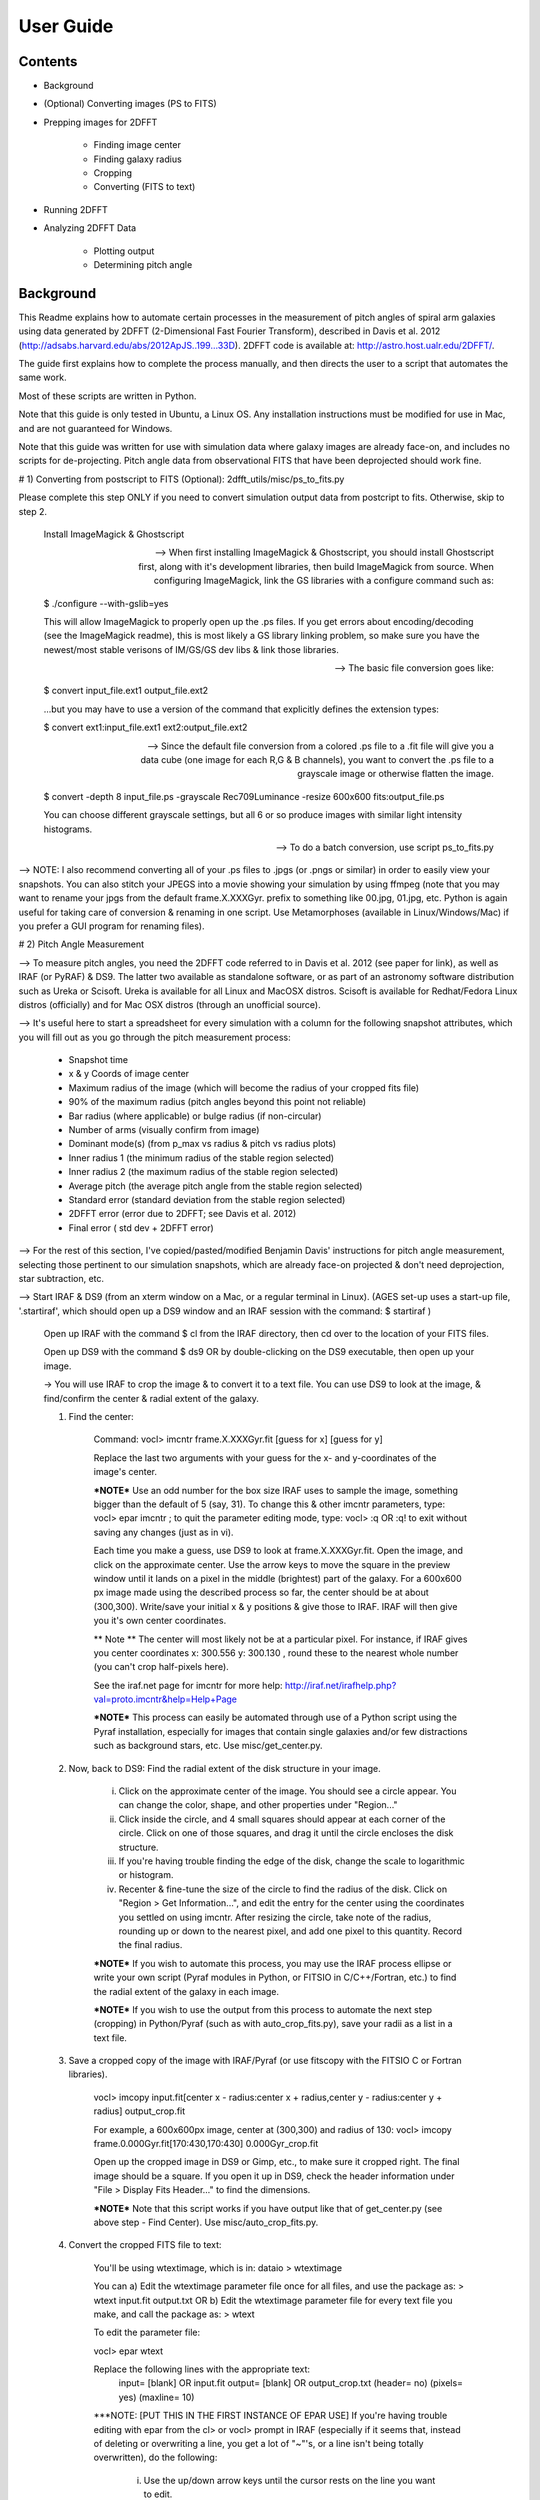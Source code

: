 **********
User Guide
**********

Contents
========

* Background

* (Optional) Converting images (PS to FITS)

* Prepping images for 2DFFT

	* Finding image center
	* Finding galaxy radius
	* Cropping
	* Converting (FITS to text)

* Running 2DFFT

* Analyzing 2DFFT Data

	* Plotting output
	* Determining pitch angle


Background
==========


This Readme explains how to automate certain processes in the measurement of pitch angles of spiral arm galaxies using data generated by 2DFFT (2-Dimensional Fast Fourier Transform), described in Davis et al. 2012 (http://adsabs.harvard.edu/abs/2012ApJS..199...33D).  2DFFT code is available at: http://astro.host.ualr.edu/2DFFT/.

The guide first explains how to complete the process manually, and then directs the user to a script that automates the same work.

Most of these scripts are written in Python.

Note that this guide is only tested in Ubuntu, a Linux OS.  Any installation instructions must be modified for use in Mac, and are not guaranteed for Windows.

Note that this guide was written for use with simulation data where galaxy images are already face-on, and includes no scripts for de-projecting.  Pitch angle data from observational FITS that have been deprojected should work fine.


# 1) Converting from postscript to FITS (Optional): 2dfft_utils/misc/ps_to_fits.py

Please complete this step ONLY if you need to convert simulation output data from postcript to fits.  Otherwise, skip to step 2.


	Install ImageMagick & Ghostscript

	--> When first installing ImageMagick & Ghostscript, you should install Ghostscript first, along with it's development libraries, then build ImageMagick from source.  When configuring ImageMagick, link the GS libraries with a configure command such as:

	$ ./configure --with-gslib=yes

	This will allow ImageMagick to properly open up the .ps files.  If you get errors about encoding/decoding (see the ImageMagick readme), this is most likely a GS library linking problem, so make sure you have the newest/most stable verisons of IM/GS/GS dev libs & link those libraries.

	--> The basic file conversion goes like:

	$ convert input_file.ext1 output_file.ext2

	...but you may have to use a version of the command that explicitly defines the extension types:

	$ convert ext1:input_file.ext1 ext2:output_file.ext2

	--> Since the default file conversion from a colored .ps file to a .fit file will give you a data cube (one image for each R,G & B channels), you want to convert the .ps file to a grayscale image or otherwise flatten the image.

	$ convert -depth 8 input_file.ps -grayscale Rec709Luminance -resize 600x600 fits:output_file.ps

	You can choose different grayscale settings, but all 6 or so produce images with similar light intensity histograms.

	--> To do a batch conversion, use script ps_to_fits.py



--> NOTE: I also recommend converting all of your .ps files to .jpgs (or .pngs or similar) in order to easily view your snapshots.  You can also stitch your JPEGS into a movie showing your simulation by using ffmpeg (note that you may want to rename your jpgs from the default frame.X.XXXGyr. prefix to something like 00.jpg, 01.jpg, etc.  Python is again useful for taking care of conversion & renaming in one script.  Use Metamorphoses (available in Linux/Windows/Mac) if you prefer a GUI program for renaming files).



# 2) Pitch Angle Measurement

--> To measure pitch angles, you need the 2DFFT code referred to in Davis et al. 2012 (see paper for link), as well as IRAF (or PyRAF) & DS9.  The latter two available as standalone software, or as part of an astronomy software distribution such as Ureka or Scisoft.  Ureka is available for all Linux and MacOSX distros. Scisoft is available for Redhat/Fedora Linux distros (officially) and for Mac OSX distros (through an unofficial source).

--> It's useful here to start a spreadsheet for every simulation with a column for the following snapshot attributes, which you will fill out as you go through the pitch measurement process:

	- Snapshot time
	- x & y Coords of image center
	- Maximum radius of the image (which will become the radius of your cropped fits file)
	- 90% of the maximum radius (pitch angles beyond this point not reliable)
	- Bar radius (where applicable) or bulge radius (if non-circular)
	- Number of arms (visually confirm from image)
	- Dominant mode(s) (from p_max vs radius & pitch vs radius plots)
	- Inner radius 1 (the minimum radius of the stable region selected)
	- Inner radius 2 (the maximum radius of the stable region selected)
	- Average pitch	(the average pitch angle from the stable region selected)
	- Standard error (standard deviation from the stable region selected)
	- 2DFFT error (error due to 2DFFT; see Davis et al. 2012)
	- Final error ( std dev + 2DFFT error)


--> For the rest of this section, I've copied/pasted/modified Benjamin Davis' instructions for pitch angle measurement, selecting those pertinent to our simulation snapshots, which are already face-on projected & don't need deprojection, star subtraction, etc.


--> Start IRAF & DS9 (from an xterm window on a Mac, or a regular terminal in Linux).  (AGES set-up uses a start-up file, '.startiraf', which should open up a DS9 window and an IRAF session with the command: $ startiraf )

	Open up IRAF with the command 	$ cl 	from the IRAF directory, then cd over to the location of your FITS files.

	Open up DS9 with the command 	$ ds9 	OR by double-clicking on the DS9 executable, then open up your image.

	-> You will use IRAF to crop the image & to convert it to a text file. You can use DS9 to look at the image, & find/confirm the center & radial extent of the galaxy.

	1) Find the center:

		Command: vocl> imcntr frame.X.XXXGyr.fit [guess for x] [guess for y]

		Replace the last two arguments with your guess for the x- and y-coordinates of the image's center.

		***NOTE*** Use an odd number for the box size IRAF uses to sample the image, something bigger than the default of 5 (say, 31).  To change this & other imcntr parameters, type: vocl> epar imcntr ; to quit the parameter editing mode, type: vocl> :q 	OR 	:q! 	to exit without saving any changes (just as in vi).

		Each time you make a guess, use DS9 to look at frame.X.XXXGyr.fit. Open the image, and click on the approximate center.  Use the arrow keys to move the square in the preview window until it lands on a pixel in the middle (brightest) part of the galaxy.  For a 600x600 px image made using the described process so far, the center should be at about (300,300).  Write/save your initial x & y positions & give those to IRAF.  IRAF will then give you it's own center coordinates.

		** Note ** The center will most likely not be at a particular pixel. For instance, if IRAF gives you center coordinates x: 300.556  y: 300.130 , round these to the nearest whole number (you can't crop half-pixels here).

		See the iraf.net page for imcntr for more help: http://iraf.net/irafhelp.php?val=proto.imcntr&help=Help+Page

		***NOTE***
		This process can easily be automated through use of a Python script using the Pyraf installation, especially for images that contain single galaxies and/or few distractions such as background stars, etc. Use misc/get_center.py.



	2) Now, back to DS9: Find the radial extent of the disk structure in your image.

		i) Click on the approximate center of the image.  You should see a circle appear.  You can change the color, shape, and other properties under "Region..."
		ii) Click inside the circle, and 4 small squares should appear at each corner of the circle.  Click on one of those squares, and drag it until the circle encloses the disk structure.
		iii) If you're having trouble finding the edge of the disk, change the scale to logarithmic or histogram.
		iv) Recenter & fine-tune the size of the circle to find the radius of the disk.  Click on "Region > Get Information...", and edit the entry for the center using the coordinates you settled on using imcntr.  After resizing the circle, take note of the radius, rounding up or down to the nearest pixel, and add one pixel to this quantity.  Record the final radius.

		***NOTE*** If you wish to automate this process, you may use the IRAF process ellipse or write your own script (Pyraf modules in Python, or FITSIO in C/C++/Fortran, etc.) to find the radial extent of the galaxy in each image.

		***NOTE*** If you wish to use the output from this process to automate the next step (cropping) in Python/Pyraf (such as with auto_crop_fits.py), save your radii as a list in a text file.


	3) Save a cropped copy of the image with IRAF/Pyraf (or use fitscopy with the FITSIO C or Fortran libraries).

		vocl> imcopy input.fit[center x - radius:center x + radius,center y - radius:center y + radius] output_crop.fit

		For example, a 600x600px image, center at (300,300) and radius of 130: vocl> imcopy frame.0.000Gyr.fit[170:430,170:430] 0.000Gyr_crop.fit

		Open up the cropped image in DS9 or Gimp, etc., to make sure it cropped right.  The final image should be a square. If you open it up in DS9, check the header information under "File > Display Fits Header..." to find the dimensions.

		***NOTE*** Note that this script works if you have output like that of get_center.py (see above step - Find Center).  Use misc/auto_crop_fits.py.



	4) Convert the cropped FITS file to text:

		You'll be using wtextimage, which is in: dataio > wtextimage

		You can a) Edit the wtextimage parameter file once for all files, and use the package as: > wtext input.fit output.txt OR b) Edit the wtextimage parameter file for every text file you make, and call the package as: > wtext

		To edit the parameter file:

		vocl> epar wtext

		Replace the following lines with the appropriate text:
			input=		[blank] OR input.fit
			output= 	[blank] OR output_crop.txt
			(header= 				 no)
			(pixels= 				yes)
			(maxline= 				 10)

		***NOTE: [PUT THIS IN THE FIRST INSTANCE OF EPAR USE] If you're having trouble editing with epar from the cl> or vocl> prompt in IRAF (especially if it seems that, instead of deleting or overwriting a line, you get a lot of "~"'s, or a line isn't being totally overwritten), do the following:

			i) Use the up/down arrow keys until the cursor rests on the line you want to edit.
			ii) Use the "Delete" button until the previous file name or preference has been completely overwritten by "~"'s. (Location--in the group of keys around the home/page up/page down keys on the keyboard--NOT the "Backspace" button.  For Mac keyboards--both are labeled "delete").
			iii) Use the up/down arrows to leave the field, then go back & type in your new file name/preference.
			iv) Repeat until all your fields are edited.  Type :q to save & quit, or :go to save and execute wtext.

			***NOTE*** You will not have this problem in Pyraf, as the epar function opens up a GUI window to edit the parameters of any module.

		Open up output_crop.txt, and if it's there, delete the blank row at the top and save the text file.  If you have header=no set, this should not be a problem.

		***NOTE*** You can automate this process with an IRAF OR a Pyraf script.  IRAF scripts are harder to work with than Pyraf, so the latter is recommended.

		!!!! Currently using misc/fit2txt_all.cl instead of a python script.


--> To run the Pitch Angle code, cd over to it's directory after copying output_crop.txt to the code folder.

	1) Create an input file for the executable Scripter to work.  Use the template that comes with the code, input.txt.  If you don't have a copy, it looks something like:

		> [blank line]
		> image_textfile_1,keyword_1,outer_radius_1
		> image_textfile_2,keyword_2,outer_radius_2
		> image_textfile_3,keyword_3,outer_radius_3
		> [blank line]

		or (making sure you have a blank line at the beginning and at the end of each file):

		0.000Gyr.txt,0.000Gyr,XXX
		0.200Gyr.txt,0.200Gyr,XXX
		0.400Gyr.txt,0.400Gyr,XXX

	***NOTE*** You can process all of the text files for one simulation in one go.  Use your list of outer radii constructed earlier (r_max.txt, an input for auto_crop.txt), or get the dimensions from DS9 (File>Display Fits Header), or get them from the file info in your GUI file browser--remember, the image should be square.  Use misc/list_for_scripter.py



	2) Now, copy all of the 2DFFT code files (after you've compiled the executables according to your system) into the simulation directory, and run scripter, giving it the input text file name and the output name you want for the final script.  Make the resulting script an executable, and run it.  When 2DFFT is done, you should get a series of files, keyword_mX, or six mode files per snapshot.


--> Now, plot pitch angle vs radius & p_max vs radius.


	1) You should have 2 .py files:
		- 2dfft_plots.py
		- pitch_pmax_plot.py

	2) Put all your *_mX (X=0-6) files in the same folder with your scripts.

	3) Plot by calling from the terminal:

		python 2dfft_plots.py

	How this works:

		2dfft_plots.py makes a list of all the unique basenames in the folder (e.g., my_galaxy_1, my_galaxy_2, etc., assuming that your data file names go like my_galaxy_1_m1, my_galaxy_1_m2, etc.), and calls pitch_pmax_plot.py to make pitch vs radius & p_max vs radius plots for each of the original FITS images that you ran through 2dfft earlier.

		By default, you will get plots for m=1-6, but you can change this by editing pitch_pmax_plot.py.  You can also choose to comment out the portion that of 2dfft_plots.py that calls pitch vs. radius OR p_max vs. radius.



--> Choose stable regions from pitch vs radius plots in conjunction with p_max vs radius plots.

	You should get a feel for the types of stable regions that give correct pitch angles by
		1) Looking at all your plots beforehand.
		2) Using Davis et al. 2012 as a reference (e.g., avoid innermost & outermost radii's pitch angles).
		3) Overlaying logarithmic spiral arms on your images.  The easiest way to do this is with the current version of Jazmin's spiral overlay script (overlay_test-cmap_scales.py as of Sept 17 2014).


	I recommend finding stable regions manually at first, but then going with an automated script, such as Jazmin's slope_change.py & average_pitch.py, especially when high numbers of FITS files are involved. Stable regions found with code should still be subject to visual inspection of plots and images.


	Method 1 - Manual selection of stable regions.

		1) Determine the number of arms (from image) and dominant mode(s) (from p_max vs. radius plot).  Save this information.

		2) Visually pick out stable regions(s) (from pitch vs. radius plot).  Look at the mode(s) that dominate and correspond to the number of arms.

		3) Noting the inner & outer radius of the stable region(s), get the average pitch angle, standard deviation, and 2dfft error for that range of radius.  Save all this information.

		The easiest way to do this is to use a calculator script, such as average_pitch.py (NOTE: as of Sept 17, 2014, this script does not yet calculate 2dfft error).

		4) Check your results with a spiral overlay method.

		5) Note uncertainties, such as spiral arms that aren't truely logarithmic, or regions that give the wrong sign of pitch angle (corresponding to chirality, or winding direction of the spiral).

		6) Note high confidence, such as pitch vs. radius plots where more than one mode agrees for one or more regions.


	Method 2 - Automatic selection of stable regions.

		1) Put all your .py scripts in the same folder as your *_mX files.

		2) Determine the number of arms (from image) and dominant mode(s) (from p_max vs. radius plot).  Save this information.

		3) Run slope_change.py for the image and modes selected, and pick the best of the candidate regions selected by the script.

		4) Save the inner & outer radius of the radial range selected, average pitch angle, standard deviation and 2dfft error.

		5) Check your results with a spiral overlay method.

		6) Note uncertainties & high confidence.


# Checking pitch angle measurements with overlay*.py - analysis/overlay*py.

TODO write instructions for this section.
